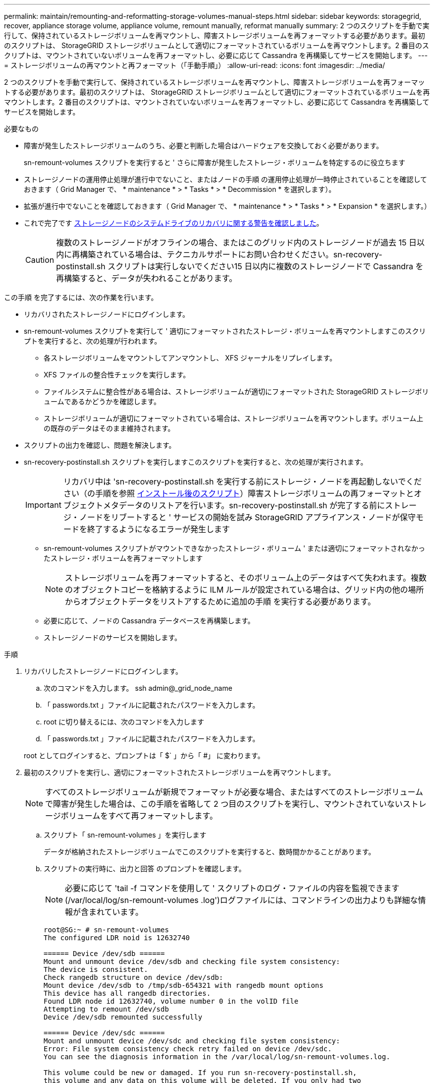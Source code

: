 ---
permalink: maintain/remounting-and-reformatting-storage-volumes-manual-steps.html 
sidebar: sidebar 
keywords: storagegrid, recover, appliance storage volume, appliance volume, remount manually, reformat manually 
summary: 2 つのスクリプトを手動で実行して、保持されているストレージボリュームを再マウントし、障害ストレージボリュームを再フォーマットする必要があります。最初のスクリプトは、 StorageGRID ストレージボリュームとして適切にフォーマットされているボリュームを再マウントします。2 番目のスクリプトは、マウントされていないボリュームを再フォーマットし、必要に応じて Cassandra を再構築してサービスを開始します。 
---
= ストレージボリュームの再マウントと再フォーマット（「手動手順」）
:allow-uri-read: 
:icons: font
:imagesdir: ../media/


[role="lead"]
2 つのスクリプトを手動で実行して、保持されているストレージボリュームを再マウントし、障害ストレージボリュームを再フォーマットする必要があります。最初のスクリプトは、 StorageGRID ストレージボリュームとして適切にフォーマットされているボリュームを再マウントします。2 番目のスクリプトは、マウントされていないボリュームを再フォーマットし、必要に応じて Cassandra を再構築してサービスを開始します。

.必要なもの
* 障害が発生したストレージボリュームのうち、必要と判断した場合はハードウェアを交換しておく必要があります。
+
sn-remount-volumes スクリプトを実行すると ' さらに障害が発生したストレージ・ボリュームを特定するのに役立ちます

* ストレージノードの運用停止処理が進行中でないこと、またはノードの手順 の運用停止処理が一時停止されていることを確認しておきます（ Grid Manager で、 * maintenance * > * Tasks * > * Decommission * を選択します）。
* 拡張が進行中でないことを確認しておきます（ Grid Manager で、 * maintenance * > * Tasks * > * Expansion * を選択します。）
* これで完了です xref:reviewing-warnings-for-system-drive-recovery.adoc[ストレージノードのシステムドライブのリカバリに関する警告を確認しました]。
+

CAUTION: 複数のストレージノードがオフラインの場合、またはこのグリッド内のストレージノードが過去 15 日以内に再構築されている場合は、テクニカルサポートにお問い合わせください。sn-recovery-postinstall.sh スクリプトは実行しないでください15 日以内に複数のストレージノードで Cassandra を再構築すると、データが失われることがあります。



この手順 を完了するには、次の作業を行います。

* リカバリされたストレージノードにログインします。
* sn-remount-volumes スクリプトを実行して ' 適切にフォーマットされたストレージ・ボリュームを再マウントしますこのスクリプトを実行すると、次の処理が行われます。
+
** 各ストレージボリュームをマウントしてアンマウントし、 XFS ジャーナルをリプレイします。
** XFS ファイルの整合性チェックを実行します。
** ファイルシステムに整合性がある場合は、ストレージボリュームが適切にフォーマットされた StorageGRID ストレージボリュームであるかどうかを確認します。
** ストレージボリュームが適切にフォーマットされている場合は、ストレージボリュームを再マウントします。ボリューム上の既存のデータはそのまま維持されます。


* スクリプトの出力を確認し、問題を解決します。
* sn-recovery-postinstall.sh スクリプトを実行しますこのスクリプトを実行すると、次の処理が実行されます。
+

IMPORTANT: リカバリ中は 'sn-recovery-postinstall.sh を実行する前にストレージ・ノードを再起動しないでください（の手順を参照 <<post_install_script_step,インストール後のスクリプト>>）障害ストレージボリュームの再フォーマットとオブジェクトメタデータのリストアを行います。sn-recovery-postinstall.sh が完了する前にストレージ・ノードをリブートすると ' サービスの開始を試み StorageGRID アプライアンス・ノードが保守モードを終了するようになるエラーが発生します

+
** sn-remount-volumes スクリプトがマウントできなかったストレージ・ボリューム ' または適切にフォーマットされなかったストレージ・ボリュームを再フォーマットします
+

NOTE: ストレージボリュームを再フォーマットすると、そのボリューム上のデータはすべて失われます。複数のオブジェクトコピーを格納するように ILM ルールが設定されている場合は、グリッド内の他の場所からオブジェクトデータをリストアするために追加の手順 を実行する必要があります。

** 必要に応じて、ノードの Cassandra データベースを再構築します。
** ストレージノードのサービスを開始します。




.手順
. リカバリしたストレージノードにログインします。
+
.. 次のコマンドを入力します。 ssh admin@_grid_node_name
.. 「 passwords.txt 」ファイルに記載されたパスワードを入力します。
.. root に切り替えるには、次のコマンドを入力します
.. 「 passwords.txt 」ファイルに記載されたパスワードを入力します。


+
root としてログインすると、プロンプトは「 $` 」から「 #」 に変わります。

. 最初のスクリプトを実行し、適切にフォーマットされたストレージボリュームを再マウントします。
+

NOTE: すべてのストレージボリュームが新規でフォーマットが必要な場合、またはすべてのストレージボリュームで障害が発生した場合は、この手順を省略して 2 つ目のスクリプトを実行し、マウントされていないストレージボリュームをすべて再フォーマットします。

+
.. スクリプト「 sn-remount-volumes 」を実行します
+
データが格納されたストレージボリュームでこのスクリプトを実行すると、数時間かかることがあります。

.. スクリプトの実行時に、出力と回答 のプロンプトを確認します。
+

NOTE: 必要に応じて 'tail -f コマンドを使用して ' スクリプトのログ・ファイルの内容を監視できます (/var/local/log/sn-remount-volumes .log')ログファイルには、コマンドラインの出力よりも詳細な情報が含まれています。

+
[listing]
----
root@SG:~ # sn-remount-volumes
The configured LDR noid is 12632740

====== Device /dev/sdb ======
Mount and unmount device /dev/sdb and checking file system consistency:
The device is consistent.
Check rangedb structure on device /dev/sdb:
Mount device /dev/sdb to /tmp/sdb-654321 with rangedb mount options
This device has all rangedb directories.
Found LDR node id 12632740, volume number 0 in the volID file
Attempting to remount /dev/sdb
Device /dev/sdb remounted successfully

====== Device /dev/sdc ======
Mount and unmount device /dev/sdc and checking file system consistency:
Error: File system consistency check retry failed on device /dev/sdc.
You can see the diagnosis information in the /var/local/log/sn-remount-volumes.log.

This volume could be new or damaged. If you run sn-recovery-postinstall.sh,
this volume and any data on this volume will be deleted. If you only had two
copies of object data, you will temporarily have only a single copy.
StorageGRID Webscale will attempt to restore data redundancy by making
additional replicated copies or EC fragments, according to the rules in
the active ILM policy.

Do not continue to the next step if you believe that the data remaining on
this volume cannot be rebuilt from elsewhere in the grid (for example, if
your ILM policy uses a rule that makes only one copy or if volumes have
failed on multiple nodes). Instead, contact support to determine how to
recover your data.

====== Device /dev/sdd ======
Mount and unmount device /dev/sdd and checking file system consistency:
Failed to mount device /dev/sdd
This device could be an uninitialized disk or has corrupted superblock.
File system check might take a long time. Do you want to continue? (y or n) [y/N]? y

Error: File system consistency check retry failed on device /dev/sdd.
You can see the diagnosis information in the /var/local/log/sn-remount-volumes.log.

This volume could be new or damaged. If you run sn-recovery-postinstall.sh,
this volume and any data on this volume will be deleted. If you only had two
copies of object data, you will temporarily have only a single copy.
StorageGRID Webscale will attempt to restore data redundancy by making
additional replicated copies or EC fragments, according to the rules in
the active ILM policy.

Do not continue to the next step if you believe that the data remaining on
this volume cannot be rebuilt from elsewhere in the grid (for example, if
your ILM policy uses a rule that makes only one copy or if volumes have
failed on multiple nodes). Instead, contact support to determine how to
recover your data.

====== Device /dev/sde ======
Mount and unmount device /dev/sde and checking file system consistency:
The device is consistent.
Check rangedb structure on device /dev/sde:
Mount device /dev/sde to /tmp/sde-654321 with rangedb mount options
This device has all rangedb directories.
Found LDR node id 12000078, volume number 9 in the volID file
Error: This volume does not belong to this node. Fix the attached volume and re-run this script.
----
+
この出力例では、 1 つのストレージボリュームが正常に再マウントされ、 3 つのストレージボリュームでエラーが発生しています。

+
*** /dev/sdb は、 XFS ファイルシステムの整合性チェックに合格し、ボリューム構造が有効なため、正常に再マウントされました。スクリプトによって再マウントされたデバイスのデータは保持されています。
*** /dev/sdc は ' ストレージ・ボリュームが新規または破損していたため 'XFS ファイル・システムの整合性チェックに失敗しました
*** ディスクが初期化されていないか ' ディスクのスーパーブロックが破損しているため '/dev/sdd をマウントできませんでしたスクリプトは、ストレージボリュームをマウントできない場合、ファイルシステムの整合性チェックを実行するかどうかを確認するメッセージを表示します。
+
**** ストレージ・ボリュームが新しいディスクに接続されている場合は、回答 * N * をプロンプトに表示します。新しいディスクのファイルシステムをチェックする必要はありません。
**** ストレージ・ボリュームが既存のディスクに接続されている場合は、回答 * Y * がプロンプトに表示されます。ファイルシステムのチェックの結果を使用して、破損の原因を特定できます。結果は /var/local/log/sn-remount-volumes .log ログファイルに保存されます


*** dev/sde は XFS ファイルシステムの整合性チェックに合格し、ボリューム構造が有効でしたが、 volID ファイル内の LDR ノード ID がこのストレージノードの ID （最上部に表示されている「 configured LDR noid 」）と一致しませんでした。このメッセージは、このボリュームが別のストレージノードに属していることを示しています。




. スクリプトの出力を確認し、問題を解決します。
+

IMPORTANT: ストレージボリュームが XFS ファイルシステムの整合性チェックに合格できなかった場合、またはストレージボリュームをマウントできなかった場合は、出力のエラーメッセージをよく確認してください。これらのボリュームに対して sn-recovery-postinstall.sh スクリプトを実行した場合の影響を理解する必要があります

+
.. 想定しているすべてのボリュームのエントリが結果に含まれていることを確認します。表示されていないボリュームがある場合は、スクリプトを再実行します。
.. マウントされたすべてのデバイスのメッセージを確認します。ストレージボリュームがこのストレージノードに属していないことを示すエラーがないことを確認します。
+
この例では '/dev/sde の出力に次のエラーメッセージが含まれています

+
[listing]
----
Error: This volume does not belong to this node. Fix the attached volume and re-run this script.
----
+

CAUTION: あるストレージボリュームが別のストレージノードに属していると報告される場合は、テクニカルサポートにお問い合わせください。sn-recovery-postinstall.sh スクリプトを実行すると、ストレージボリュームが再フォーマットされ、原因 データが失われる可能性があります。

.. マウントできなかったストレージデバイスがある場合は、デバイス名をメモし、デバイスを修理または交換します。
+

NOTE: マウントできなかったストレージデバイスはすべて修理または交換する必要があります。

+
デバイス名を使用してボリューム ID を検索しますボリューム ID は 'repair-data' スクリプトを実行してオブジェクトデータをボリューム（次の手順 ）にリストアするときに必要な入力です

.. マウントできないデバイスをすべて修復または交換したら 'sn-remount-volumes スクリプトを再度実行して ' 再マウントできるすべてのストレージ・ボリュームが再マウントされたことを確認します
+

IMPORTANT: ストレージボリュームをマウントできない場合、またはストレージボリュームが適切にフォーマットされなかった場合に次の手順に進むと、ボリュームとそのボリューム上のデータが削除されます。オブジェクトデータのコピーが 2 つあった場合、次の手順 （オブジェクトデータのリストア）が完了するまでコピーは 1 つだけになります。



+

CAUTION: 障害が発生したストレージ・ボリュームに残っているデータをグリッド内の他の場所から再構築できないと考えられる場合は 'sn-recovery-postinstall.sh スクリプトを実行しないでください（たとえば 'ILM ポリシーでコピーを 1 つだけ作成するルールが使用されている場合や ' 複数のノードでボリュームに障害が発生した場合など）代わりに、テクニカルサポートに問い合わせてデータのリカバリ方法を確認してください。

. sn-recovery-postinstall.sh スクリプトを実行します :sn-recovery-postinstall.sh
+
このスクリプトは、マウントできなかったストレージボリューム、または適切にフォーマットされていないストレージボリュームを再フォーマットし、必要に応じてノードの Cassandra データベースを再構築して、ストレージノードのサービスを開始します。

+
次の点に注意してください。

+
** スクリプトの実行には数時間かかることがあります。
** 一般に、スクリプトの実行中は、 SSH セッションは単独で行う必要があります。
** SSH セッションがアクティブになっている間は、 * Ctrl+C キーを押さないでください。
** このスクリプトは、ネットワークの中断が発生して SSH セッションが終了した場合にバックグラウンドで実行されますが、進行状況はリカバリページで確認できます。
** ストレージノードで RSM サービスを使用している場合は、ノードサービスの再起動時にスクリプトが 5 分間停止しているように見えることがあります。この 5 分間の遅延は、 RSM サービスが初めて起動するときに発生します。


+

NOTE: RSM サービスは、 ADC サービスが含まれるストレージノードにあります。

+

NOTE: 一部の StorageGRID リカバリ手順では、 Reaper を使用して Cassandra の修復を処理します。関連サービスまたは必要なサービスが開始されるとすぐに修理が自動的に行われます。スクリプトの出力には、「 reaper 」または「 Cassandra repair 」が含まれていることがあります。 修復が失敗したことを示すエラーメッセージが表示された場合は、エラーメッセージに示されたコマンドを実行します。

. sn-recovery-postinstall.sh スクリプトが実行されると 'Grid Manager の Recovery ページを監視します
+
Recovery ページの Progress バーと Stage カラムは 'sn-recovery-postinstall.sh スクリプトの高レベルのステータスを提供します

+
image::../media/recovering_cassandra.png[グリッド管理インターフェイスにおけるリカバリの進行状況を示すスクリーンショット]



ノード上で sn-recovery-postinstall.sh スクリプトがサービスを開始したら、その手順 で説明されているように、スクリプトでフォーマットされたストレージボリュームにオブジェクトデータをリストアできます。

xref:reviewing-warnings-for-system-drive-recovery.adoc[ストレージノードのシステムドライブのリカバリに関する警告を確認します]

xref:restoring-object-data-to-storage-volume-if-required.adoc[必要に応じて、オブジェクトデータをストレージボリュームにリストア]
